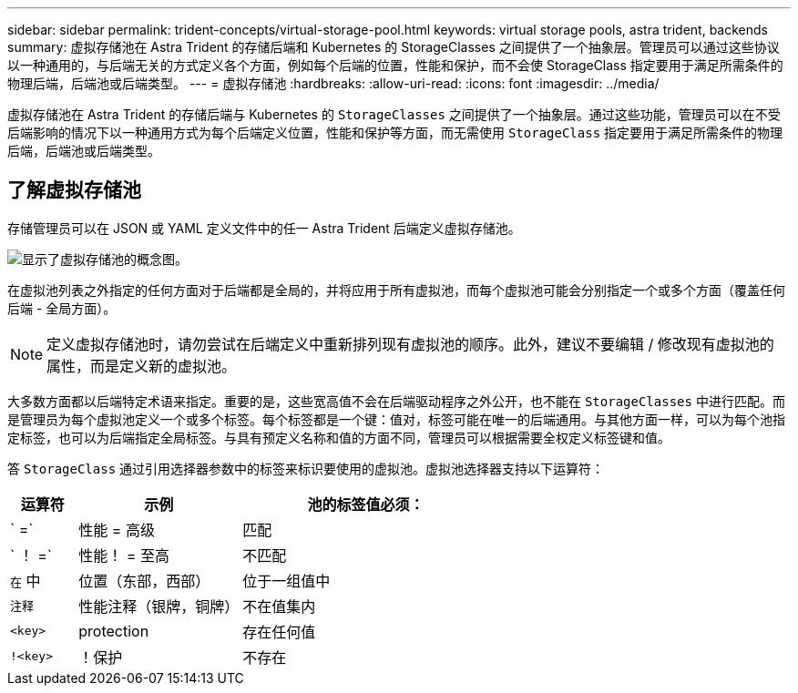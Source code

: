 ---
sidebar: sidebar 
permalink: trident-concepts/virtual-storage-pool.html 
keywords: virtual storage pools, astra trident, backends 
summary: 虚拟存储池在 Astra Trident 的存储后端和 Kubernetes 的 StorageClasses 之间提供了一个抽象层。管理员可以通过这些协议以一种通用的，与后端无关的方式定义各个方面，例如每个后端的位置，性能和保护，而不会使 StorageClass 指定要用于满足所需条件的物理后端，后端池或后端类型。 
---
= 虚拟存储池
:hardbreaks:
:allow-uri-read: 
:icons: font
:imagesdir: ../media/


[role="lead"]
虚拟存储池在 Astra Trident 的存储后端与 Kubernetes 的 `StorageClasses` 之间提供了一个抽象层。通过这些功能，管理员可以在不受后端影响的情况下以一种通用方式为每个后端定义位置，性能和保护等方面，而无需使用 `StorageClass` 指定要用于满足所需条件的物理后端，后端池或后端类型。



== 了解虚拟存储池

存储管理员可以在 JSON 或 YAML 定义文件中的任一 Astra Trident 后端定义虚拟存储池。

image::virtual_storage_pools.png[显示了虚拟存储池的概念图。]

在虚拟池列表之外指定的任何方面对于后端都是全局的，并将应用于所有虚拟池，而每个虚拟池可能会分别指定一个或多个方面（覆盖任何后端 - 全局方面）。


NOTE: 定义虚拟存储池时，请勿尝试在后端定义中重新排列现有虚拟池的顺序。此外，建议不要编辑 / 修改现有虚拟池的属性，而是定义新的虚拟池。

大多数方面都以后端特定术语来指定。重要的是，这些宽高值不会在后端驱动程序之外公开，也不能在 `StorageClasses` 中进行匹配。而是管理员为每个虚拟池定义一个或多个标签。每个标签都是一个键：值对，标签可能在唯一的后端通用。与其他方面一样，可以为每个池指定标签，也可以为后端指定全局标签。与具有预定义名称和值的方面不同，管理员可以根据需要全权定义标签键和值。

答 `StorageClass` 通过引用选择器参数中的标签来标识要使用的虚拟池。虚拟池选择器支持以下运算符：

[cols="14%,34%,52%"]
|===
| 运算符 | 示例 | 池的标签值必须： 


| ` =` | 性能 = 高级 | 匹配 


| ` ！ =` | 性能！ = 至高 | 不匹配 


| `在` 中 | 位置（东部，西部） | 位于一组值中 


| `注释` | 性能注释（银牌，铜牌） | 不在值集内 


| `<key>` | protection | 存在任何值 


| `!<key>` | ！保护 | 不存在 
|===